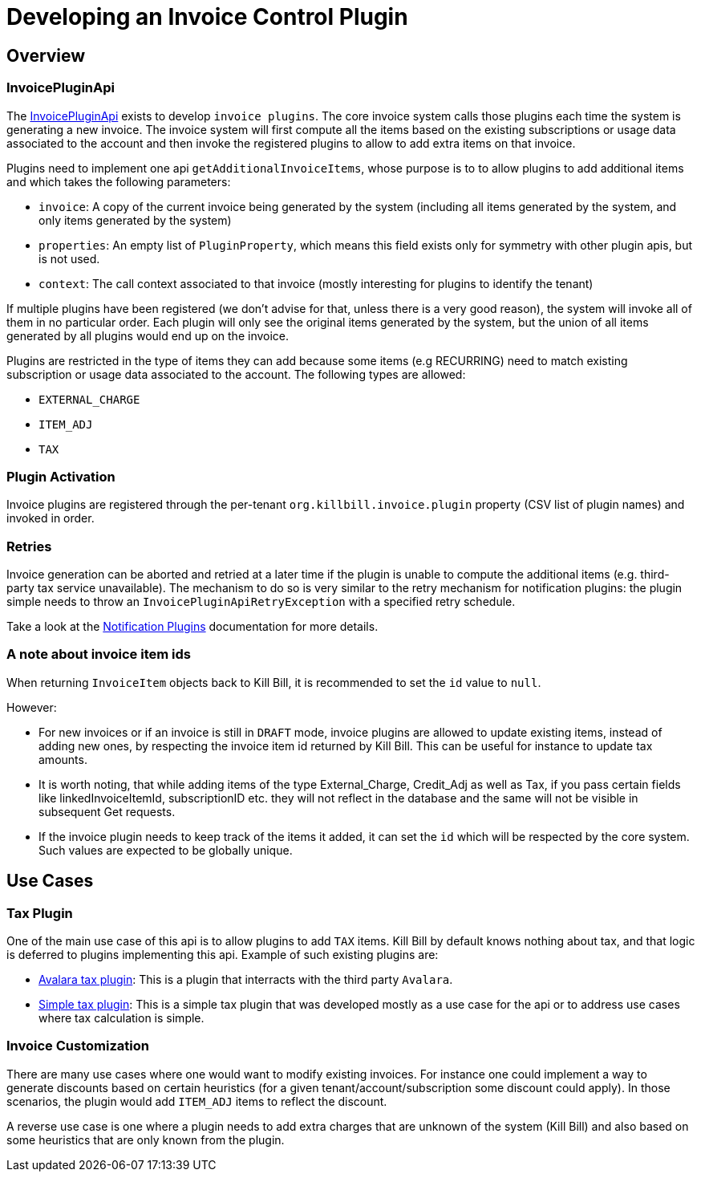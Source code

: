= Developing an Invoice Control Plugin

[[overview]]
== Overview

=== InvoicePluginApi

The https://github.com/killbill/killbill-plugin-api/blob/master/invoice/src/main/java/org/killbill/billing/invoice/plugin/api/InvoicePluginApi.java[InvoicePluginApi] exists to develop `invoice plugins`. The core invoice system calls those plugins each time the system is generating a new invoice. The invoice system will first compute all the items based on the existing subscriptions or usage data associated to the account and then invoke the registered plugins to allow to add extra items on that invoice.

Plugins need to implement one api `getAdditionalInvoiceItems`, whose purpose is to to allow plugins to add additional items and which takes the following parameters:

* `invoice`: A copy of the current invoice being generated by the system (including all items generated by the system, and only items generated by the system)
* `properties`: An empty list of `PluginProperty`, which means this field exists only for symmetry with other plugin apis, but is not used.
* `context`: The call context associated to that invoice (mostly interesting for plugins to identify the tenant)

If multiple plugins have been registered (we don't advise for that, unless there is a very good reason), the system will invoke all of them in no particular order. Each plugin will only see the original items generated by the system, but the union of all items generated by all plugins would end up on the invoice.

Plugins are restricted in the type of items they can add because some items (e.g RECURRING) need to match existing subscription or usage data associated to the account. The following types are allowed:

* `EXTERNAL_CHARGE`
* `ITEM_ADJ`
* `TAX`

=== Plugin Activation

Invoice plugins are registered through the per-tenant `org.killbill.invoice.plugin` property (CSV list of plugin names) and invoked in order.

=== Retries

Invoice generation can be aborted and retried at a later time if the plugin is unable to compute the additional items (e.g. third-party tax service unavailable). The mechanism to do so is very similar to the retry mechanism for notification plugins: the plugin simple needs to throw an `InvoicePluginApiRetryException` with a specified retry schedule.

Take a look at the https://docs.killbill.io/latest/notification_plugin[Notification Plugins] documentation for more details.

=== A note about invoice item ids

When returning `InvoiceItem` objects back to Kill Bill, it is recommended to set the `id` value to `null`.

However:

* For new invoices or if an invoice is still in `DRAFT` mode, invoice plugins are allowed to update existing items, instead of adding new ones, by respecting the invoice item id returned by Kill Bill. This can be useful for instance to update tax amounts. 
* It is worth noting, that while adding items of the type External_Charge, Credit_Adj as well as Tax, if you pass certain fields like linkedInvoiceItemId, subscriptionID etc. they will not reflect in the database and the same will not be visible in subsequent Get requests. 
* If the invoice plugin needs to keep track of the items it added, it can set the `id` which will be respected by the core system. Such values are expected to be globally unique.

== Use Cases

=== Tax Plugin

One of the main use case of this api is to allow plugins to add `TAX` items. Kill Bill by default knows nothing about tax, and that logic is deferred to plugins implementing this api. Example of such existing plugins are:

* https://github.com/killbill/killbill-avatax-plugin[Avalara tax plugin]: This is a plugin that interracts with the third party `Avalara`.
* https://github.com/killbill/killbill-invoice-test-plugin[Simple tax plugin]: This is a simple tax plugin that was developed mostly as a use case for the api or to address use cases where tax calculation is simple.

=== Invoice Customization

There are many use cases where one would want to modify existing invoices. For instance one could implement a way to generate discounts based on certain heuristics (for a given tenant/account/subscription some discount could apply). In those scenarios, the plugin would add `ITEM_ADJ` items to reflect the discount.

A reverse use case is one where a plugin needs to add extra charges that are unknown of the system (Kill Bill) and also based on some heuristics that are only known from the plugin.
